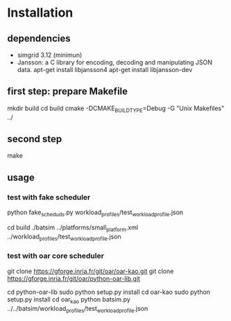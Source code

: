 
* Installation 

** dependencies
 - simgrid 3.12 (minimun)
 - Jansson: a C library for encoding, decoding and manipulating JSON data. 
   apt-get install libjansson4
   apt-get install libjansson-dev
** first step: prepare Makefile
 mkdir build
 cd build
 cmake -DCMAKE_BUILD_TYPE=Debug -G "Unix Makefiles" ../

** second step
 make

** usage
*** test with fake scheduler
 # open 2 terminal
 # first terminal
 python fake_sched_uds.py workload_profiles/test_workload_profile.json

 # second terminal
 cd build 
 ./batsim ../platforms/small_platform.xml ../workload_profiles/test_workload_profile.json

*** test with oar core scheduler
 # install 

 git clone https://gforge.inria.fr/git/oar/oar-kao.git
 git clone https://gforge.inria.fr/git/oar/python-oar-lib.git

 cd python-oar-lib
 sudo python setup.py install
 cd oar-kao
 sudo python setup.py install
 cd oar_kao
 python batsim.py ../../batsim/workload_profiles/test_workload_profile.json





